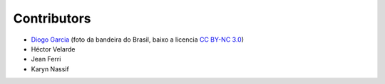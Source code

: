 Contributors
============

* `Diogo Garcia`_ (foto da bandeira do Brasil, baixo a licencia `CC BY-NC 3.0`_)
* Héctor Velarde
* Jean Ferri
* Karyn Nassif

.. _`CC BY-NC 3.0`: https://creativecommons.org/licenses/by-nc/3.0/
.. _`Diogo Garcia`: http://www.fotopedia.com/users/diogogarcia
